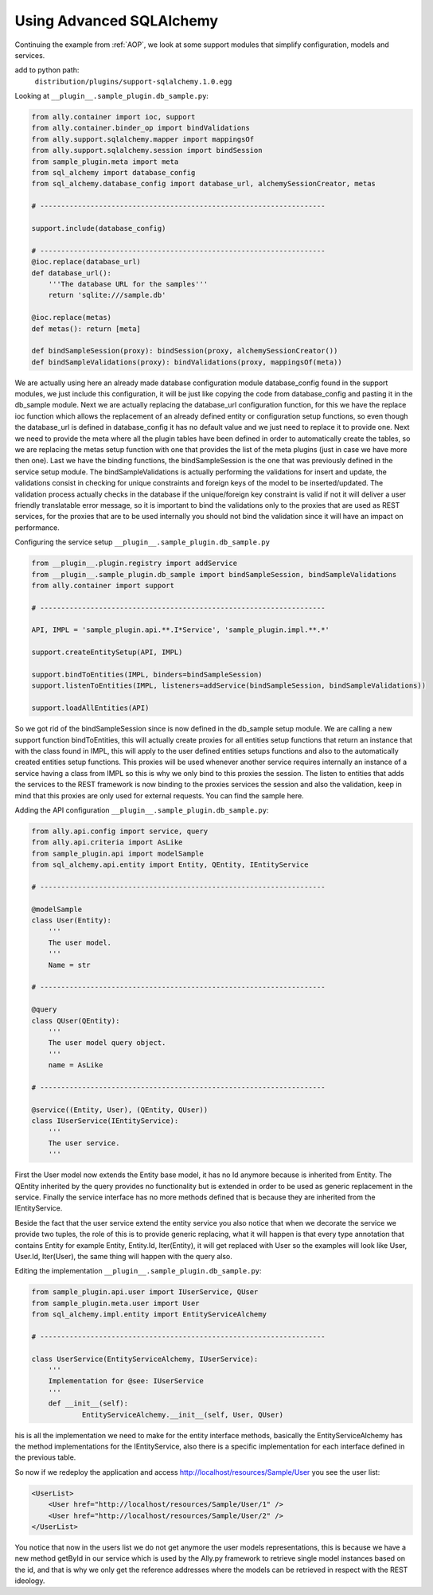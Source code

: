 .. _Advanced_SQLAlchemy:

Using Advanced SQLAlchemy
============================

Continuing the example from :ref:`AOP`, we look at some support modules that simplify configuration, models and services.

add to python path:
    ``distribution/plugins/support-sqlalchemy.1.0.egg``

Looking at ``__plugin__.sample_plugin.db_sample.py``:

.. TODO:: [SW] Can't find any code here in the new source? Martin, could you have a look? Looks like there was a copy paste issue in the initial PDF, as all code samples here have the same source...

.. code-block:: python 

    from ally.container import ioc, support
    from ally.container.binder_op import bindValidations
    from ally.support.sqlalchemy.mapper import mappingsOf
    from ally.support.sqlalchemy.session import bindSession
    from sample_plugin.meta import meta
    from sql_alchemy import database_config
    from sql_alchemy.database_config import database_url, alchemySessionCreator, metas

    # --------------------------------------------------------------------

    support.include(database_config)

    # --------------------------------------------------------------------
    @ioc.replace(database_url)
    def database_url():
    	'''The database URL for the samples'''
    	return 'sqlite:///sample.db'

    @ioc.replace(metas)
    def metas(): return [meta]

    def bindSampleSession(proxy): bindSession(proxy, alchemySessionCreator())
    def bindSampleValidations(proxy): bindValidations(proxy, mappingsOf(meta))

.. TODO:: [SW] I need to fix this!

We are actually using here an already made database configuration module database_config found in the support modules, we just include this configuration, it will be just like copying the code from database_config and pasting it in the db_sample module. Next we are actually replacing the database_url configuration function, for this we have the replace ioc function which allows the replacement of an already defined entity or configuration setup functions, so even though the database_url is defined in database_config it has no default value and we just need to replace it to provide one. Next we need to provide the meta where all the plugin tables have been defined in order to automatically create the tables, so we are replacing the metas setup function with one that provides the list of the meta plugins (just in case we have more then one). Last we have the binding functions, the bindSampleSession is the one that was previously defined in the service setup module. The bindSampleValidations is actually performing the validations for insert and update, the validations consist in checking for unique constraints and foreign keys of the model to be inserted/updated. The validation process actually checks in the database if the unique/foreign key constraint is valid if not it will deliver a user friendly translatable error message, so it is important to bind the validations only to the proxies that are used as REST services, for the proxies that are to be used internally you should not bind the validation since it will have an impact on performance.

Configuring the service setup ``__plugin__.sample_plugin.db_sample.py``

.. code-block:: python 

    from __plugin__.plugin.registry import addService
    from __plugin__.sample_plugin.db_sample import bindSampleSession, bindSampleValidations
    from ally.container import support

    # --------------------------------------------------------------------

    API, IMPL = 'sample_plugin.api.**.I*Service', 'sample_plugin.impl.**.*'

    support.createEntitySetup(API, IMPL)

    support.bindToEntities(IMPL, binders=bindSampleSession)
    support.listenToEntities(IMPL, listeners=addService(bindSampleSession, bindSampleValidations))

    support.loadAllEntities(API)

So we got rid of the bindSampleSession since is now defined in the db_sample setup module. We are calling a new support function bindToEntities, this will actually create proxies for all entities setup functions that return an instance that with the class found in IMPL, this will apply to the user defined entities setups functions and also to the automatically created entities setup functions. This proxies will be used whenever another service requires internally an instance of a service having a class from IMPL so this is why we only bind to this proxies the session. The listen to entities that adds the services to the REST framework is now binding to the proxies services the session and also the validation, keep in mind that this proxies are only used for external requests. You can find the sample here. 

Adding the API configuration ``__plugin__.sample_plugin.db_sample.py``:

.. code-block:: python 

    from ally.api.config import service, query
    from ally.api.criteria import AsLike
    from sample_plugin.api import modelSample
    from sql_alchemy.api.entity import Entity, QEntity, IEntityService

    # --------------------------------------------------------------------

    @modelSample
    class User(Entity):
    	'''
    	The user model.
    	'''
    	Name = str

    # --------------------------------------------------------------------

    @query
    class QUser(QEntity):
    	'''
    	The user model query object.
    	'''
    	name = AsLike

    # --------------------------------------------------------------------

    @service((Entity, User), (QEntity, QUser))
    class IUserService(IEntityService):
    	'''
    	The user service.
    	'''

First the User model now extends the Entity base model, it has no Id anymore because is inherited from Entity. The QEntity inherited by the query provides no functionality but is extended in order to be used as generic replacement in the service. Finally the service interface has no more methods defined that is because they are inherited from the IEntityService.

======================= ===================== ======================= ===================== =====================================
Interface               Inherits              Calls                   Requires              Description
======================= ===================== ======================= ===================== =====================================
IEntityGetService       -                     getById                 a model               Provides the get entity by id method
IEntityFindService      -                     getAll                  a model               Provides the get all entities service without a query object
IEntityQueryService     -                     getAll                  a model and a query   Provides the get all entities service with a query object
IEntityCRUDService      -                     insert, update, delete  a model               Provides the entity CRUD service 
IEntityGetCRUDService   IEntityGetService,    getById, insert,update  a model               Just combines the interfaces, no additional call methods
    	        IEntityCRUDService    delete                        
IEntityNQService        IEntityGetService,    getById, getAll,insert, a model               Just combines the interfaces, no additional call methods
    		IEntityFindService,   update,delete
    		IEntityCRUDService 
IEntityService          IEntityGetService,    getById, getAll,insert, a model and a query   Just combines the interfaces, no additional call methods
    		IEntityQueryService,  update, delete
    		IEntityCRUDService 
======================= ===================== ======================= ===================== =====================================

Beside the fact that the user service extend the entity service you also notice that when we decorate the service we provide two tuples, the role of this is to provide generic replacing, what it will happen is that every type annotation that contains Entity for example Entity, Entity.Id, Iter(Entity), it will get replaced with User so the examples will look like User, User.Id, Iter(User), the same thing will happen with the query also.

Editing the implementation ``__plugin__.sample_plugin.db_sample.py``:

.. code-block:: python 

    from sample_plugin.api.user import IUserService, QUser
    from sample_plugin.meta.user import User
    from sql_alchemy.impl.entity import EntityServiceAlchemy

    # --------------------------------------------------------------------

    class UserService(EntityServiceAlchemy, IUserService):
    	'''
    	Implementation for @see: IUserService
    	'''
    	def __init__(self):
    		EntityServiceAlchemy.__init__(self, User, QUser)

his is all the implementation we need to make for the entity interface methods, basically the EntityServiceAlchemy has the method implementations for the IEntityService, also there is a specific implementation for each interface defined in the previous table. 

So now if we redeploy the application and access http://localhost/resources/Sample/User you see the user list:

.. code-block:: xml

    <UserList>
    	<User href="http://localhost/resources/Sample/User/1" />
    	<User href="http://localhost/resources/Sample/User/2" />
    </UserList>

You notice that now in the users list we do not get anymore the user models representations, this is because we have a new method getById in our service which is used by the Ally.py framework to retrieve single model instances based on the id, and that is why we only get the reference addresses where the models can be retrieved in respect with the REST ideology. 
